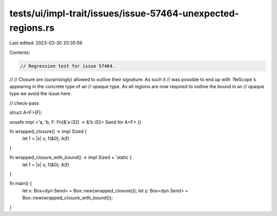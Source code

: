 tests/ui/impl-trait/issues/issue-57464-unexpected-regions.rs
============================================================

Last edited: 2023-03-30 20:35:59

Contents:

.. code-block:: rs

    // Regression test for issue 57464.
//
// Closure are (surprisingly) allowed to outlive their signature. As such it
// was possible to end up with `ReScope`s appearing in the concrete type of an
// opaque type. As all regions are now required to outlive the bound in an
// opaque type we avoid the issue here.

// check-pass

struct A<F>(F);

unsafe impl <'a, 'b, F: Fn(&'a i32) -> &'b i32> Send for A<F> {}

fn wrapped_closure() -> impl Sized {
    let f = |x| x;
    f(&0);
    A(f)
}

fn wrapped_closure_with_bound() -> impl Sized + 'static {
    let f = |x| x;
    f(&0);
    A(f)
}

fn main() {
    let x: Box<dyn Send> = Box::new(wrapped_closure());
    let y: Box<dyn Send> = Box::new(wrapped_closure_with_bound());
}


